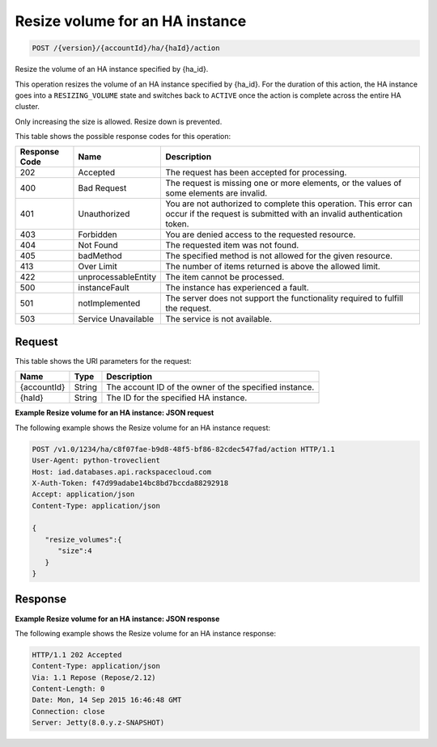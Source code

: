 
.. _post-resize-volume-for-an-ha-instance-version-accountid-ha-haid-action:

Resize volume for an HA instance
^^^^^^^^^^^^^^^^^^^^^^^^^^^^^^^^^^^^^^^^^^^^^^^^^^^^^^^^^^^^^^^^^^^^^^^^^^^^^^^^

.. code::

    POST /{version}/{accountId}/ha/{haId}/action

Resize the volume of an HA instance specified by {ha_id}.

This operation resizes the volume of an HA instance specified by {ha_id}. For the duration 
of this action, the HA instance goes into a ``RESIZING_VOLUME`` state and switches back 
to ``ACTIVE`` once the action is complete across the entire HA cluster.

Only increasing the size is allowed. Resize down is prevented.



This table shows the possible response codes for this operation:


+--------------------------+-------------------------+-------------------------+
|Response Code             |Name                     |Description              |
+==========================+=========================+=========================+
|202                       |Accepted                 |The request has been     |
|                          |                         |accepted for processing. |
+--------------------------+-------------------------+-------------------------+
|400                       |Bad Request              |The request is missing   |
|                          |                         |one or more elements, or |
|                          |                         |the values of some       |
|                          |                         |elements are invalid.    |
+--------------------------+-------------------------+-------------------------+
|401                       |Unauthorized             |You are not authorized   |
|                          |                         |to complete this         |
|                          |                         |operation. This error    |
|                          |                         |can occur if the request |
|                          |                         |is submitted with an     |
|                          |                         |invalid authentication   |
|                          |                         |token.                   |
+--------------------------+-------------------------+-------------------------+
|403                       |Forbidden                |You are denied access to |
|                          |                         |the requested resource.  |
+--------------------------+-------------------------+-------------------------+
|404                       |Not Found                |The requested item was   |
|                          |                         |not found.               |
+--------------------------+-------------------------+-------------------------+
|405                       |badMethod                |The specified method is  |
|                          |                         |not allowed for the      |
|                          |                         |given resource.          |
+--------------------------+-------------------------+-------------------------+
|413                       |Over Limit               |The number of items      |
|                          |                         |returned is above the    |
|                          |                         |allowed limit.           |
+--------------------------+-------------------------+-------------------------+
|422                       |unprocessableEntity      |The item cannot be       |
|                          |                         |processed.               |
+--------------------------+-------------------------+-------------------------+
|500                       |instanceFault            |The instance has         |
|                          |                         |experienced a fault.     |
+--------------------------+-------------------------+-------------------------+
|501                       |notImplemented           |The server does not      |
|                          |                         |support the              |
|                          |                         |functionality required   |
|                          |                         |to fulfill the request.  |
+--------------------------+-------------------------+-------------------------+
|503                       |Service Unavailable      |The service is not       |
|                          |                         |available.               |
+--------------------------+-------------------------+-------------------------+


Request
""""""""""""""""




This table shows the URI parameters for the request:

+--------------------------+-------------------------+-------------------------+
|Name                      |Type                     |Description              |
+==========================+=========================+=========================+
|{accountId}               |String                   |The account ID of the    |
|                          |                         |owner of the specified   |
|                          |                         |instance.                |
+--------------------------+-------------------------+-------------------------+
|{haId}                    |String                   |The ID for the specified |
|                          |                         |HA instance.             |
+--------------------------+-------------------------+-------------------------+








**Example Resize volume for an HA instance: JSON request**


The following example shows the Resize volume for an HA instance request:

.. code::

   POST /v1.0/1234/ha/c8f07fae-b9d8-48f5-bf86-82cdec547fad/action HTTP/1.1
   User-Agent: python-troveclient
   Host: iad.databases.api.rackspacecloud.com
   X-Auth-Token: f47d99adabe14bc8bd7bccda88292918
   Accept: application/json
   Content-Type: application/json
   
   {
      "resize_volumes":{
         "size":4
      }
   }

   
Response
""""""""""""""""


**Example Resize volume for an HA instance: JSON response**


The following example shows the Resize volume for an HA instance response:

.. code::

   HTTP/1.1 202 Accepted
   Content-Type: application/json
   Via: 1.1 Repose (Repose/2.12)
   Content-Length: 0
   Date: Mon, 14 Sep 2015 16:46:48 GMT
   Connection: close
   Server: Jetty(8.0.y.z-SNAPSHOT)


   




